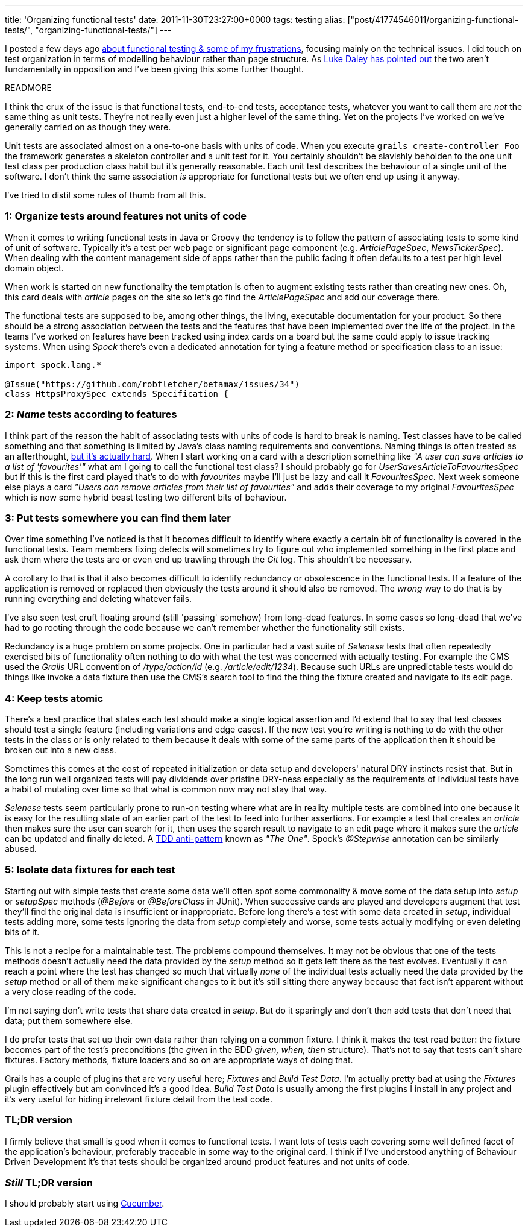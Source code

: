 ---
title: 'Organizing functional tests'
date: 2011-11-30T23:27:00+0000
tags: testing
alias: ["post/41774546011/organizing-functional-tests/", "organizing-functional-tests/"]
---

I posted a few days ago http://blog.freeside.co/post/42903299940/fear-loathing-in-functional-testing-land[about functional testing & some of my frustrations], focusing mainly on the technical issues. I did touch on test organization in terms of modelling behaviour rather than page structure. As http://ldaley.com/post/13251886270/in-response-to-robs-post-on-functional-testing[Luke Daley has pointed out] the two aren't fundamentally in opposition and I've been giving this some further thought.

READMORE

I think the crux of the issue is that functional tests, end-to-end tests, acceptance tests, whatever you want to call them are _not_ the same thing as unit tests. They're not really even just a higher level of the same thing. Yet on the projects I've worked on we've generally carried on as though they were.

Unit tests are associated almost on a one-to-one basis with units of code. When you execute `grails create-controller Foo` the framework generates a skeleton controller and a unit test for it. You certainly shouldn't be slavishly beholden to the one unit test class per production class habit but it's generally reasonable. Each unit test describes the behaviour of a single unit of the software. I don't think the same association _is_ appropriate for functional tests but we often end up using it anyway.

I've tried to distil some rules of thumb from all this.

=== 1: Organize tests around features not units of code

When it comes to writing functional tests in Java or Groovy the tendency is to follow the pattern of associating tests to some kind of unit of software. Typically it's a test per web page or significant page component (e.g. _ArticlePageSpec_, _NewsTickerSpec_). When dealing with the content management side of apps rather than the public facing it often defaults to a test per high level domain object.

When work is started on new functionality the temptation is often to augment existing tests rather than creating new ones. Oh, this card deals with _article_ pages on the site so let's go find the _ArticlePageSpec_ and add our coverage there.

The functional tests are supposed to be, among other things, the living, executable documentation for your product. So there should be a strong association between the tests and the features that have been implemented over the life of the project. In the teams I've worked on features have been tracked using index cards on a board but the same could apply to issue tracking systems. When using _Spock_ there's even a dedicated annotation for tying a feature method or specification class to an issue:

[source,groovy]
----------------------------------------------------------
import spock.lang.*

@Issue("https://github.com/robfletcher/betamax/issues/34")
class HttpsProxySpec extends Specification {
----------------------------------------------------------

=== 2: _Name_ tests according to features

I think part of the reason the habit of associating tests with units of code is hard to break is naming. Test classes have to be called something and that something is limited by Java's class naming requirements and conventions. Naming things is often treated as an afterthought, http://martinfowler.com/bliki/TwoHardThings.html[but it's actually hard]. When I start working on a card with a description something like _"A user can save articles to a list of 'favourites'"_ what am I going to call the functional test class? I should probably go for _UserSavesArticleToFavouritesSpec_ but if this is the first card played that's to do with _favourites_ maybe I'll just be lazy and call it _FavouritesSpec_. Next week someone else plays a card _"Users can remove articles from their list of favourites"_ and adds their coverage to my original _FavouritesSpec_ which is now some hybrid beast testing two different bits of behaviour.

=== 3: Put tests somewhere you can find them later

Over time something I've noticed is that it becomes difficult to identify where exactly a certain bit of functionality is covered in the functional tests. Team members fixing defects will sometimes try to figure out who implemented something in the first place and ask them where the tests are or even end up trawling through the _Git_ log. This shouldn't be necessary.

A corollary to that is that it also becomes difficult to identify redundancy or obsolescence in the functional tests. If a feature of the application is removed or replaced then obviously the tests around it should also be removed. The _wrong_ way to do that is by running everything and deleting whatever fails.

I've also seen test cruft floating around (still 'passing' somehow) from long-dead features. In some cases so long-dead that we've had to go rooting through the code because we can't remember whether the functionality still exists.

Redundancy is a huge problem on some projects. One in particular had a vast suite of _Selenese_ tests that often repeatedly exercised bits of functionality often nothing to do with what the test was concerned with actually testing. For example the CMS used the _Grails_ URL convention of _/type/action/id_ (e.g. _/article/edit/1234_). Because such URLs are unpredictable tests would do things like invoke a data fixture then use the CMS's search tool to find the thing the fixture created and navigate to its edit page.

=== 4: Keep tests atomic

There's a best practice that states each test should make a single logical assertion and I'd extend that to say that test classes should test a single feature (including variations and edge cases). If the new test you're writing is nothing to do with the other tests in the class or is only related to them because it deals with some of the same parts of the application then it should be broken out into a new class.

Sometimes this comes at the cost of repeated initialization or data setup and developers' natural DRY instincts resist that. But in the long run well organized tests will pay dividends over pristine DRY-ness especially as the requirements of individual tests have a habit of mutating over time so that what is common now may not stay that way.

_Selenese_ tests seem particularly prone to run-on testing where what are in reality multiple tests are combined into one because it is easy for the resulting state of an earlier part of the test to feed into further assertions. For example a test that creates an _article_ then makes sure the user can search for it, then uses the search result to navigate to an edit page where it makes sure the _article_ can be updated and finally deleted. A http://blog.james-carr.org/2006/11/03/tdd-anti-patterns/[TDD anti-pattern] known as _"The One"_. Spock's _@Stepwise_ annotation can be similarly abused.

=== 5: Isolate data fixtures for each test

Starting out with simple tests that create some data we'll often spot some commonality & move some of the data setup into _setup_ or _setupSpec_ methods (_@Before_ or _@BeforeClass_ in JUnit). When successive cards are played and developers augment that test they'll find the original data is insufficient or inappropriate. Before long there's a test with some data created in _setup_, individual tests adding more, some tests ignoring the data from _setup_ completely and worse, some tests actually modifying or even deleting bits of it.

This is not a recipe for a maintainable test. The problems compound themselves. It may not be obvious that one of the tests methods doesn't actually need the data provided by the _setup_ method so it gets left there as the test evolves. Eventually it can reach a point where the test has changed so much that virtually _none_ of the individual tests actually need the data provided by the _setup_ method or all of them make significant changes to it but it's still sitting there anyway because that fact isn't apparent without a very close reading of the code.

I'm not saying don't write tests that share data created in _setup_. But do it sparingly and don't then add tests that don't need that data; put them somewhere else.

I do prefer tests that set up their own data rather than relying on a common fixture. I think it makes the test read better: the fixture becomes part of the test's preconditions (the _given_ in the BDD _given, when, then_ structure). That's not to say that tests can't share fixtures. Factory methods, fixture loaders and so on are appropriate ways of doing that.

Grails has a couple of plugins that are very useful here; _Fixtures_ and _Build Test Data_. I'm actually pretty bad at using the _Fixtures_ plugin effectively but am convinced it's a good idea. _Build Test Data_ is usually among the first plugins I install in any project and it's very useful for hiding irrelevant fixture detail from the test code.

=== TL;DR version

I firmly believe that small is good when it comes to functional tests. I want lots of tests each covering some well defined facet of the application's behaviour, preferably traceable in some way to the original card. I think if I've understood anything of Behaviour Driven Development it's that tests should be organized around product features and not units of code.

=== _Still_ TL;DR version

I should probably start using http://cukes.info/[Cucumber].
